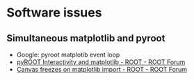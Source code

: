 * Software issues
** Simultaneous matplotlib and pyroot
- Google: pyroot matplotib event loop
- [[https://root-forum.cern.ch/t/pyroot-interactivity-and-matplotlib/26968][pyROOT Interactivity and matplotlib - ROOT - ROOT Forum]]
- [[https://root-forum.cern.ch/t/canvas-freezes-on-matplotlib-import/22044/5][Canvas freezes on matplotlib import - ROOT - ROOT Forum]]
